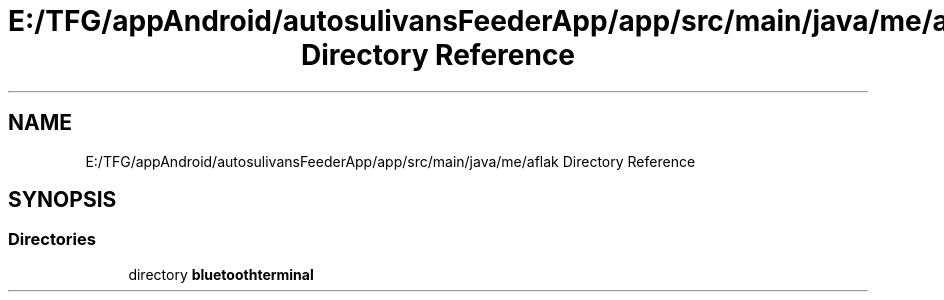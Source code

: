 .TH "E:/TFG/appAndroid/autosulivansFeederApp/app/src/main/java/me/aflak Directory Reference" 3 "Wed Sep 9 2020" "Autosulivan's Feeder Android APP" \" -*- nroff -*-
.ad l
.nh
.SH NAME
E:/TFG/appAndroid/autosulivansFeederApp/app/src/main/java/me/aflak Directory Reference
.SH SYNOPSIS
.br
.PP
.SS "Directories"

.in +1c
.ti -1c
.RI "directory \fBbluetoothterminal\fP"
.br
.in -1c
